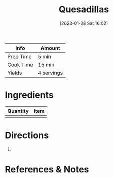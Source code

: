 :PROPERTIES:
:ID:       beef7655-31d7-4f59-8ded-13fec39d7dd4
:END:
#+TITLE: Quesadillas
#+DATE: [2023-01-28 Sat 16:02]
#+LAST_MODIFIED: [2023-04-02 Sun 20:29]
#+FILETAGS: :wraps:recipes:

| Info      | Amount     |
|-----------+------------|
| Prep Time | 5 min      |
| Cook Time | 15 min     |
| Yields    | 4 servings |

* Ingredients

  | Quantity | Item |
  |----------+------|
  |        |      |

* Directions

  1.

* References & Notes

